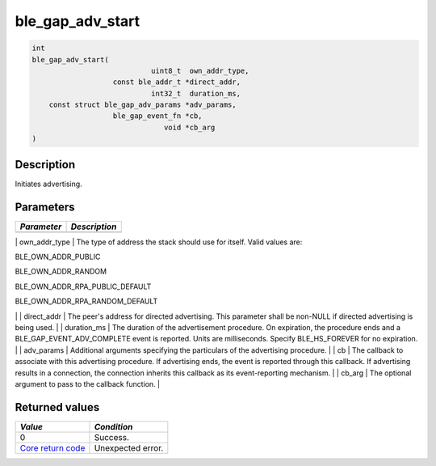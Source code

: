 ble\_gap\_adv\_start
--------------------

.. code:: c

    int
    ble_gap_adv_start(
                                uint8_t  own_addr_type,
                       const ble_addr_t *direct_addr,
                                int32_t  duration_ms,
        const struct ble_gap_adv_params *adv_params,
                       ble_gap_event_fn *cb,
                                   void *cb_arg
    )

Description
~~~~~~~~~~~

Initiates advertising.

Parameters
~~~~~~~~~~

+---------------+-----------------+
| *Parameter*   | *Description*   |
+===============+=================+
+---------------+-----------------+

\| own\_addr\_type \| The type of address the stack should use for
itself. Valid values are:

.. raw:: html

   <ul>

.. raw:: html

   <li>

BLE\_OWN\_ADDR\_PUBLIC

.. raw:: html

   </li>

.. raw:: html

   <li>

BLE\_OWN\_ADDR\_RANDOM

.. raw:: html

   </li>

.. raw:: html

   <li>

BLE\_OWN\_ADDR\_RPA\_PUBLIC\_DEFAULT

.. raw:: html

   </li>

.. raw:: html

   <li>

BLE\_OWN\_ADDR\_RPA\_RANDOM\_DEFAULT

.. raw:: html

   </li>

.. raw:: html

   </ul>

\| \| direct\_addr \| The peer's address for directed advertising. This
parameter shall be non-NULL if directed advertising is being used. \| \|
duration\_ms \| The duration of the advertisement procedure. On
expiration, the procedure ends and a BLE\_GAP\_EVENT\_ADV\_COMPLETE
event is reported. Units are milliseconds. Specify BLE\_HS\_FOREVER for
no expiration. \| \| adv\_params \| Additional arguments specifying the
particulars of the advertising procedure. \| \| cb \| The callback to
associate with this advertising procedure. If advertising ends, the
event is reported through this callback. If advertising results in a
connection, the connection inherits this callback as its event-reporting
mechanism. \| \| cb\_arg \| The optional argument to pass to the
callback function. \|

Returned values
~~~~~~~~~~~~~~~

+-----------------------------------------------------------------------+---------------------+
| *Value*                                                               | *Condition*         |
+=======================================================================+=====================+
| 0                                                                     | Success.            |
+-----------------------------------------------------------------------+---------------------+
| `Core return code <../../ble_hs_return_codes/#return-codes-core>`__   | Unexpected error.   |
+-----------------------------------------------------------------------+---------------------+
